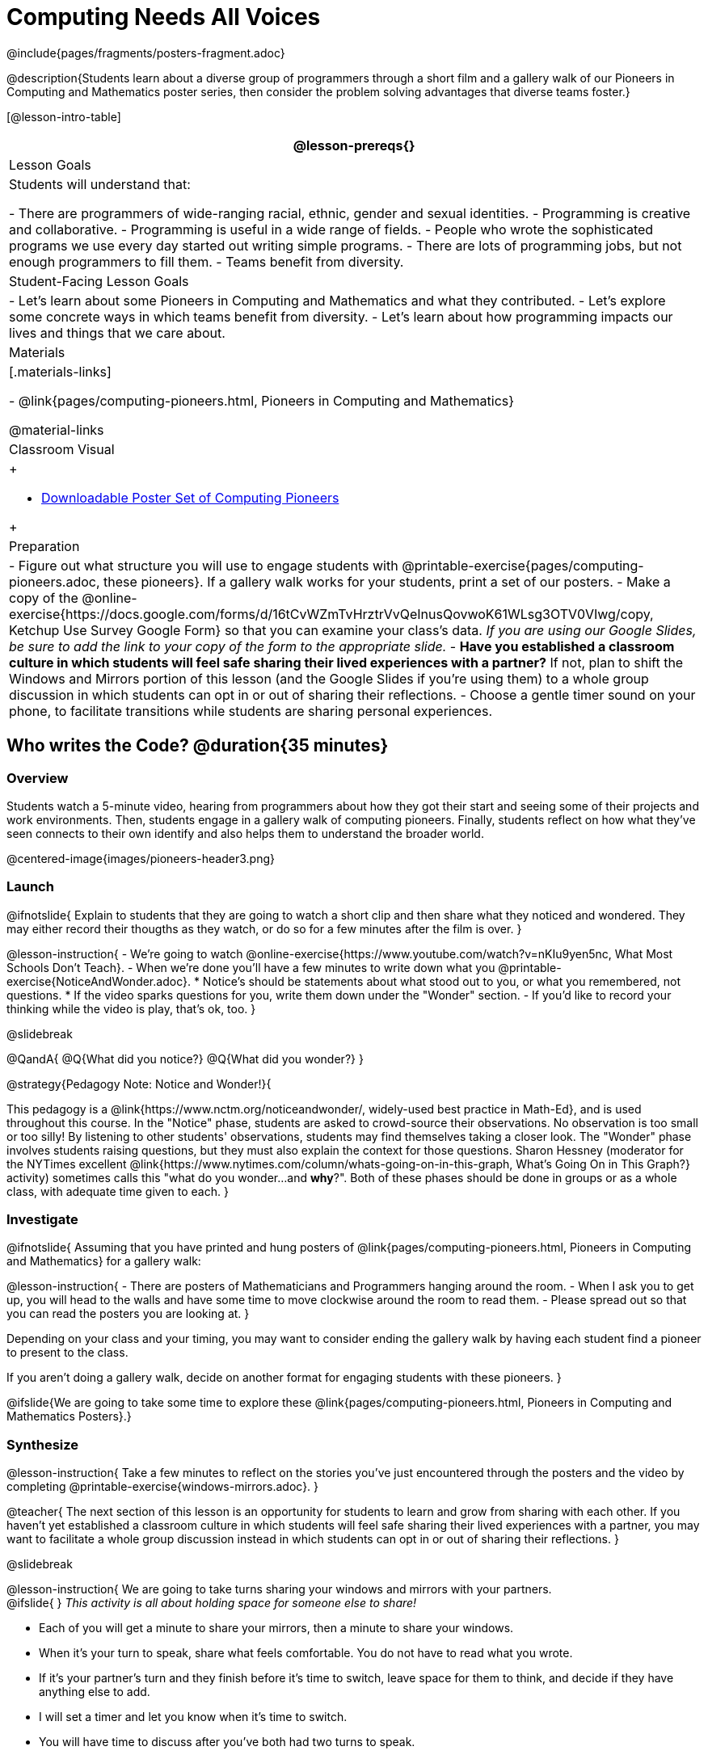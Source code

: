 = Computing Needs All Voices
////
- Import Poster Printing/CSS
-
- This includes some inline CSS which controls thumbnail and status bar display
- As well as the custom JS needed for collating all the pioneer PDFs
////
@include{pages/fragments/posters-fragment.adoc}

@description{Students learn about a diverse group of programmers through a short film and a gallery walk of our Pioneers in Computing and Mathematics poster series, then consider the problem solving advantages that diverse teams foster.}

[@lesson-intro-table]
|===
@lesson-prereqs{}

| Lesson Goals
| Students will understand that:

- There are programmers of wide-ranging racial, ethnic, gender and sexual identities.
- Programming is creative and collaborative.
- Programming is useful in a wide range of fields.
- People who wrote the sophisticated programs we use every day started out writing simple programs.
- There are lots of programming jobs, but not enough programmers to fill them.
- Teams benefit from diversity.

| Student-Facing Lesson Goals
|
- Let's learn about some Pioneers in Computing and Mathematics and what they contributed.
- Let's explore some concrete ways in which teams benefit from diversity.
- Let's learn about how programming impacts our lives and things that we care about.

| Materials
|[.materials-links]

- @link{pages/computing-pioneers.html, Pioneers in Computing and Mathematics}

@material-links

| Classroom Visual
| 
++++
<ul><li><a href="javascript:printPioneers()">Downloadable Poster Set of Computing Pioneers</a></li></ul> 
<div id="msg">
	<p id="text"></p>
	<span id="statusbar"></span>
</div>
++++

| Preparation
|
- Figure out what structure you will use to engage students with  @printable-exercise{pages/computing-pioneers.adoc, these pioneers}. If a gallery walk works for your students, print a set of our posters.
- Make a copy of the @online-exercise{https://docs.google.com/forms/d/16tCvWZmTvHrztrVvQeInusQovwoK61WLsg3OTV0VIwg/copy, Ketchup Use Survey Google Form} so that you can examine your class's data. __If you are using our Google Slides, be sure to add the link to your copy of the form to the appropriate slide.__
- **Have you established a classroom culture in which students will feel safe sharing their lived experiences with a partner?** If not, plan to shift the Windows and Mirrors portion of this lesson (and the Google Slides if you're using them) to a whole group discussion in which students can opt in or out of sharing their reflections.
- Choose a gentle timer sound on your phone, to facilitate transitions while students are sharing personal experiences.

|===

== Who writes the Code? @duration{35 minutes}

=== Overview
Students watch a 5-minute video, hearing from programmers about how they got their start and seeing some of their projects and work environments. Then, students engage in a gallery walk of computing pioneers. Finally, students reflect on how what they've seen connects to their own identify and also helps them to understand the broader world.

@centered-image{images/pioneers-header3.png}

=== Launch

@ifnotslide{
Explain to students that they are going to watch a short clip and then share what they noticed and wondered. They may either record their thougths as they watch, or do so for a few minutes after the film is over.
}

@lesson-instruction{
- We're going to watch @online-exercise{https://www.youtube.com/watch?v=nKIu9yen5nc, What Most Schools Don't Teach}.
- When we're done you'll have a few minutes to write down what you @printable-exercise{NoticeAndWonder.adoc}.
  * Notice's should be statements about what stood out to you, or what you remembered, not questions.
  * If the video sparks questions for you, write them down under the "Wonder" section.
- If you'd like to record your thinking while the video is play, that's ok, too.
}

@slidebreak

@QandA{
@Q{What did you notice?}
@Q{What did you wonder?}
}

@strategy{Pedagogy Note: Notice and Wonder!}{


This pedagogy is a @link{https://www.nctm.org/noticeandwonder/, widely-used best practice in Math-Ed}, and is used throughout this course. In the "Notice" phase, students are asked to crowd-source their observations. No observation is too small or too silly! By listening to other students' observations, students may find themselves taking a closer look. The "Wonder" phase involves students raising questions, but they must also explain the context for those questions. Sharon Hessney (moderator for the NYTimes excellent @link{https://www.nytimes.com/column/whats-going-on-in-this-graph, What's Going On in This Graph?} activity) sometimes calls this "what do you wonder...and *why*?". Both of these phases should be done in groups or as a whole class, with adequate time given to each.
}

=== Investigate

@ifnotslide{
Assuming that you have printed and hung posters of @link{pages/computing-pioneers.html, Pioneers in Computing and Mathematics} for a gallery walk:


@lesson-instruction{
- There are posters of Mathematicians and Programmers hanging around the room.
- When I ask you to get up, you will head to the walls and have some time to move clockwise around the room to read them.
- Please spread out so that you can read the posters you are looking at.
}

Depending on your class and your timing, you may want to consider ending the gallery walk by having each student find a pioneer to present to the class.

If you aren't doing a gallery walk, decide on another format for engaging students with these pioneers.
}

@ifslide{We are going to take some time to explore these @link{pages/computing-pioneers.html, Pioneers in Computing and Mathematics Posters}.}

=== Synthesize

@lesson-instruction{
Take a few minutes to reflect on the stories you've just encountered through the posters and the video by completing @printable-exercise{windows-mirrors.adoc}.
}

@teacher{
The next section of this lesson is an opportunity for students to learn and grow from sharing with each other. If you haven't yet established a classroom culture in which students will feel safe sharing their lived experiences with a partner, you may want to facilitate a whole group discussion instead in which students can opt in or out of sharing their reflections.
}

@slidebreak

@lesson-instruction{
We are going to take turns sharing your windows and mirrors with your partners. +
@ifslide{ }
__This activity is all about holding space for someone else to share!__ 

- Each of you will get a minute to share your mirrors, then a minute to share your windows. 
- When it's your turn to speak, share what feels comfortable. You do not have to read what you wrote. 
- If it's your partner's turn and they finish before it's time to switch, leave space for them to think, and decide if they have anything else to add. 
- I will set a timer and let you know when it's time to switch. 
- You will have time to discuss after you've both had two turns to speak. 

Decide which of you will go first and raise your hand when you're ready.
}

@slidebreak

@ifslide{I will start the timer and you'll hear me give directions:}
@lesson-instruction{
- The first speaker now has one minute to share their mirrors.
- It's time to switch. The second speaker now has one minute to share their mirrors.
- It's time to switch. The first speaker now has one minute to share their windows.
- It's time to switch. The second partner now has one minute to share their windows.
- Thank you for taking turns listening, and holding space for one another. You now have 3 minutes to discuss and ask each other follow-up questions.
}

@strategy{Pedagogy Note: Windows and Mirrors!}{


@link{https://nationalseedproject.org/itemid-fix/entry/curriculum-as-window-and-mirror?highlight=WyJ3aW5kb3dzIiwibWlycm9ycyJd, Curriculum as Window and Mirror} was first published by Emily Style, founding co-director of @link{https://nationalseedproject.org/, the National SEED Project (Seeking Educational Equity and Diversity)} in 1988 and remains a key piece that informs the work of SEED leaders to create reflective and inclusive classrooms and communities. This lesson only begins to tap into the power of the practice.
}

== Advantages of Diverse Teams in Tech @duration{20minutes}

=== Overview

Students will complete a 30-second survey about how ketchup is used in their home, read a short article about diversity in tech, that uses ketchup placement in the kitchen as a metaphor for describing the advantages of diversity on a team when it comes to problem solving, reflect on the article, and then Notice and Wonder about the results of the class' ketchup survey.

=== Launch
@teacher{
Be sure to copy the google form below and update the link before sharing it, so that you can look at your data as a class!
}

@lesson-instruction{
Complete this two-minute @online-exercise{https://docs.google.com/forms/d/16tCvWZmTvHrztrVvQeInusQovwoK61WLsg3OTV0VIwg/copy, Ketchup Use Survey}.
}

=== Investigate

@lesson-instruction{
- Read @online-exercise{https://www.latimes.com/business/technology/la-diversity-right-thing-snap-story.html, LA Times Perspective: A solution to tech’s lingering diversity problem? Try thinking about ketchup}.
- After you've read the brief article, complete @printable-exercise{advantages-of-diverse-teams.adoc}.
}

=== Synthesize

@ifnotslide{
Facilitate a conversation with your students about the article. _You may or may not choose to use the questions they just answered as your framing._
}

- The author argues that tech companies with diverse teams have an advantage. Why?
- What suggestions did the article offer for tech companies looking to diversify their teams?
- What is one thing of interest to you in the author’s bio?
- Think of a time when you had an idea that felt out of the box. Did you share your idea? Why or why not?
- Can you think of a time when someone else had a strategy or idea that you would never have thought of, but was interesting to you and/or pushed your thinking to a new level?
- Based on your experience of exceptions to mainstream assumptions, propose another pair of questions that could be used in place of "Where do you keep your ketchup?" and "What would you reach for instead?".

@teacher{
Display the results of the google form (as pie charts) and facilitate a discussion. What do students Notice? What do they Wonder?
}
